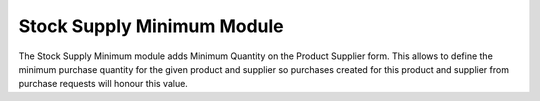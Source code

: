 Stock Supply Minimum Module
###########################

The Stock Supply Minimum module adds Minimum Quantity on the Product
Supplier form. This allows to define the minimum purchase quantity for the given
product and supplier so purchases created for this product and supplier from
purchase requests will honour this value.
